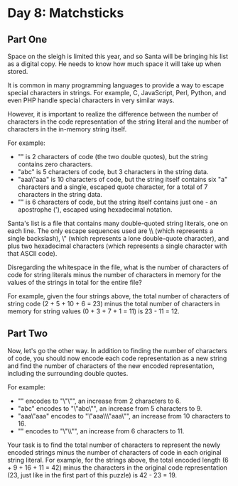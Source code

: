 * Day 8: Matchsticks
** Part One
Space on the sleigh is limited this year, and so Santa will be bringing his list as a digital copy. He needs to know how
much space it will take up when stored.

It is common in many programming languages to provide a way to escape special characters in strings. For example, C,
JavaScript, Perl, Python, and even PHP handle special characters in very similar ways.

However, it is important to realize the difference between the number of characters in the code representation of the
string literal and the number of characters in the in-memory string itself.

For example:

- "" is 2 characters of code (the two double quotes), but the string contains zero characters.
- "abc" is 5 characters of code, but 3 characters in the string data.
- "aaa\"aaa" is 10 characters of code, but the string itself contains six "a" characters and a single, escaped quote
  character, for a total of 7 characters in the string data.
- "\x27" is 6 characters of code, but the string itself contains just one - an apostrophe ('), escaped using hexadecimal
  notation.
Santa's list is a file that contains many double-quoted string literals, one on each line. The only escape sequences
used are \\ (which represents a single backslash), \" (which represents a lone double-quote character), and \x plus two
hexadecimal characters (which represents a single character with that ASCII code).

Disregarding the whitespace in the file, what is the number of characters of code for string literals minus the number
of characters in memory for the values of the strings in total for the entire file?

For example, given the four strings above, the total number of characters of string code (2 + 5 + 10 + 6 = 23) minus the
total number of characters in memory for string values (0 + 3 + 7 + 1 = 11) is 23 - 11 = 12.
** Part Two
Now, let's go the other way. In addition to finding the number of characters of code, you should now encode each code
representation as a new string and find the number of characters of the new encoded representation, including the
surrounding double quotes.

For example:

- "" encodes to "\"\"", an increase from 2 characters to 6.
- "abc" encodes to "\"abc\"", an increase from 5 characters to 9.
- "aaa\"aaa" encodes to "\"aaa\\\"aaa\"", an increase from 10 characters to 16.
- "\x27" encodes to "\"\\x27\"", an increase from 6 characters to 11.
Your task is to find the total number of characters to represent the newly encoded strings minus the number of
characters of code in each original string literal. For example, for the strings above, the total encoded length (6 +
9 + 16 + 11 = 42) minus the characters in the original code representation (23, just like in the first part of this
puzzle) is 42 - 23 = 19.

